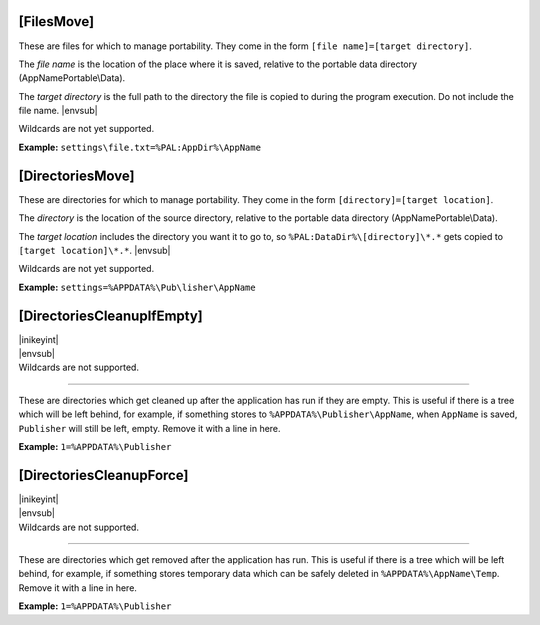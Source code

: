 .. ini-section:: [FilesMove]

[FilesMove]
===========

These are files for which to manage portability. They come in the form ``[file
name]=[target directory]``.

The *file name* is the location of the place where it is saved, relative to the
portable data directory (AppNamePortable\\Data).

The *target directory* is the full path to the directory the file is copied to
during the program execution. Do not include the file name. |envsub|

Wildcards are not yet supported.

**Example:** ``settings\file.txt=%PAL:AppDir%\AppName``

.. ini-section:: [DirectoriesMove]

[DirectoriesMove]
=================

These are directories for which to manage portability. They come in the form
``[directory]=[target location]``.

The *directory* is the location of the source directory, relative to the
portable data directory (AppNamePortable\\Data).

The *target location* includes the directory you want it to go to, so
``%PAL:DataDir%\[directory]\*.*`` gets copied to ``[target location]\*.*``.
|envsub|

Wildcards are not yet supported.

**Example:** ``settings=%APPDATA%\Pub\lisher\AppName``

.. ini-section:: [DirectoriesCleanupIfEmpty]

[DirectoriesCleanupIfEmpty]
===========================

| |inikeyint|
| |envsub|
| Wildcards are not supported.

----

These are directories which get cleaned up after the application has run if they
are empty. This is useful if there is a tree which will be left behind, for
example, if something stores to ``%APPDATA%\Publisher\AppName``, when
``AppName`` is saved, ``Publisher`` will still be left, empty. Remove it with a
line in here.

**Example:** ``1=%APPDATA%\Publisher``

.. ini-section:: [DirectoriesCleanupForce]

[DirectoriesCleanupForce]
=========================

| |inikeyint|
| |envsub|
| Wildcards are not supported.

----

These are directories which get removed after the application has run. This is
useful if there is a tree which will be left behind, for example, if something
stores temporary data which can be safely deleted in ``%APPDATA%\AppName\Temp``.
Remove it with a line in here.

**Example:** ``1=%APPDATA%\Publisher``
